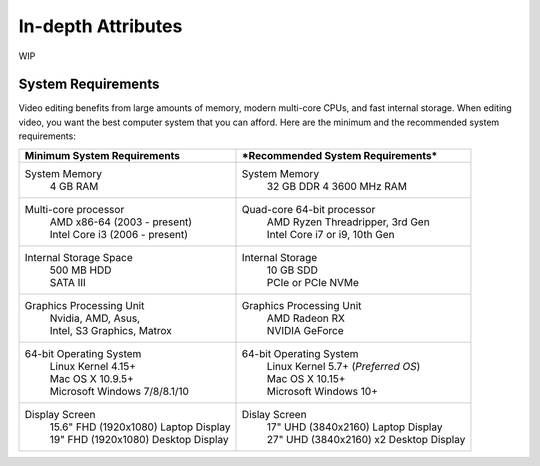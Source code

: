.. Copyright (c) 2008-2020 OpenShot Studios, LLC
 (http://www.openshotstudios.com). This file is part of
 OpenShot Video Editor (http://www.openshot.org), an open-source project
 dedicated to delivering high quality video editing and animation solutions
 to the world.

.. OpenShot Video Editor is free software: you can redistribute it and/or modify
 it under the terms of the GNU General Public License as published by
 the Free Software Foundation, either version 3 of the License, or
 (at your option) any later version.

.. OpenShot Video Editor is distributed in the hope that it will be useful,
 but WITHOUT ANY WARRANTY; without even the implied warranty of
 MERCHANTABILITY or FITNESS FOR A PARTICULAR PURPOSE.  See the
 GNU General Public License for more details.

.. You should have received a copy of the GNU General Public License
 along with OpenShot Library.  If not, see <http://www.gnu.org/licenses/>.

.. _in-depth_attributes_ref:

In-depth Attributes
===================

WIP

.. _ia-System-Requrements_ref:

System Requirements
-------------------
Video editing benefits from large amounts of memory, modern multi-core CPUs, and fast internal storage.  When editing video, you want the best computer system that you can afford.  Here are the minimum and the recommended system requirements:

.. list-table::
   :header-rows: 0

   * - **Minimum System Requirements**
     - ***Recommended System Requirements***
   * - System Memory
        | 4 GB RAM
     - System Memory 
        | 32 GB DDR 4 3600 MHz RAM
   * - Multi-core processor
        | AMD x86-64 (2003 - present)
        | Intel Core i3 (2006 - present)
     - Quad-core 64-bit processor
        | AMD Ryzen Threadripper, 3rd Gen
        | Intel Core i7 or i9, 10th Gen
   * - Internal Storage Space
        | 500 MB HDD
        | SATA III
     - Internal Storage
        | 10 GB SDD
        | PCIe or PCIe NVMe
   * - Graphics Processing Unit 
        | Nvidia, AMD, Asus, 
        | Intel, S3 Graphics, Matrox
     - Graphics Processing Unit
        | AMD Radeon RX
        | NVIDIA GeForce
   * - 64-bit Operating System 
        | Linux Kernel 4.15+
        | Mac OS X 10.9.5+ 
        | Microsoft Windows 7/8/8.1/10 
     - 64-bit Operating System
        | Linux Kernel 5.7+ (*Preferred OS*)
        | Mac OS X 10.15+
        | Microsoft Windows 10+
   * - Display Screen
        | 15.6" FHD (1920x1080) Laptop Display
        | 19" FHD (1920x1080) Desktop Display
     - Dislay Screen
        | 17" UHD (3840x2160) Laptop Display
        | 27" UHD (3840x2160) x2 Desktop Display
